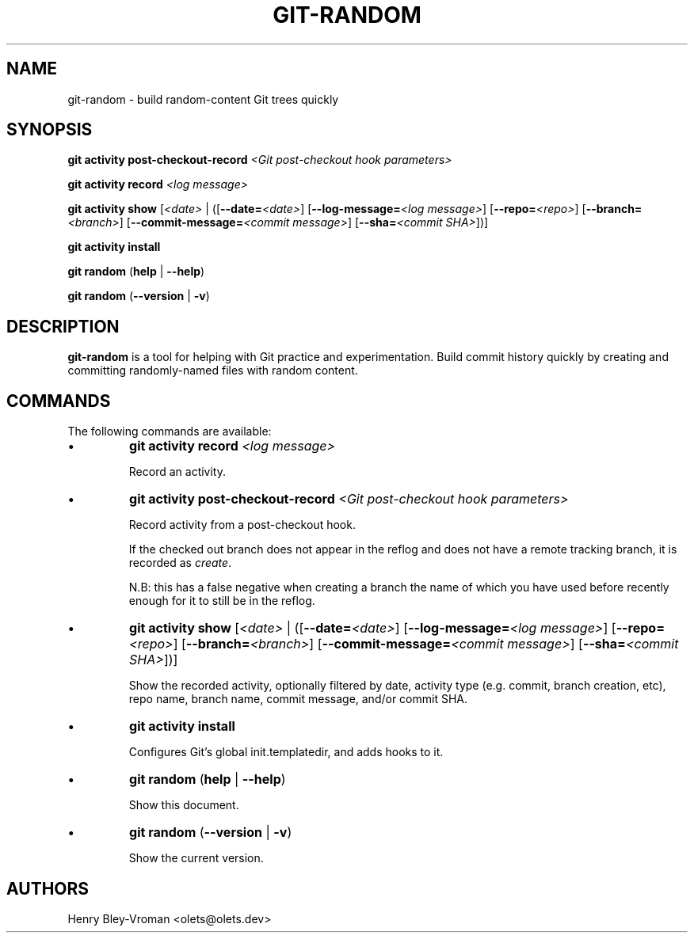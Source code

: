 .TH "GIT-RANDOM" 1 "September 23 2024" "git-random 2.0.1" "User Commands"
.SH NAME
git-random \- build random-content Git trees quickly
.SH SYNOPSIS

\fBgit activity post-checkout-record\fR \fI\<Git post-checkout hook parameters\>\fR

\fBgit activity record\fR \fI\<log message\>\fR

\fBgit activity show\fR [\fI\<date\>\fR | ([\fB--date=\fR\fI\<date\>\fR] [\fB--log-message=\fR\fI\<log message\>\fR] [\fB--repo=\fR\fI\<repo\>\fR] [\fB--branch=\fI\<branch\>\fR] [\fB--commit-message=\fR\fI\<commit message\>\fR] [\fB--sha=\fR\fI\<commit SHA\>\fR])]

\fBgit activity install\fR

\fBgit random\fR (\fBhelp\fR | \fB--help\fR)

\fBgit random\fR (\fB--version\fR | \fB-v\fR)

.SH DESCRIPTION
\fBgit-random\fR is a tool for helping with Git practice and experimentation.
Build commit history quickly by creating and committing randomly-named files
with random content.

.SH COMMANDS
The following commands are available:

.IP \(bu
\fBgit activity\fR \fBrecord\fR \fI\<log message\>\fR

Record an activity.

.IP \(bu
\fBgit activity\fR \fBpost-checkout-record\fR \fI\<Git post-checkout hook parameters\>\fR

Record activity from a post-checkout hook.

If the checked out branch does not appear in the reflog and does not have
a remote tracking branch, it is recorded as \fIcreate\fR.

N.B: this has a false negative when creating a branch the name of which
you have used before recently enough for it to still be in the reflog.

.IP \(bu
\fBgit activity show\fR [\fI\<date\>\fR | ([\fB--date=\fR\fI\<date\>\fR] [\fB--log-message=\fR\fI\<log message\>\fR] [\fB--repo=\fR\fI\<repo\>\fR] [\fB--branch=\fI\<branch\>\fR] [\fB--commit-message=\fR\fI\<commit message\>\fR] [\fB--sha=\fR\fI\<commit SHA\>\fR])]

Show the recorded activity, optionally filtered by date, activity type (e.g. commit, branch creation, etc), repo name, branch name, commit message, and/or commit SHA.

.IP \(bu
\fBgit activity\fR \fBinstall\fR

Configures Git's global init.templatedir, and adds hooks to it.

.IP \(bu
\fBgit random\fR (\fBhelp\fR | \fB--help\fR)

Show this document.

.IP \(bu
\fBgit random\fR (\fB--version\fR | \fB-v\fR)

Show the current version.

.SH AUTHORS

Henry Bley\-Vroman <olets@olets.dev>
